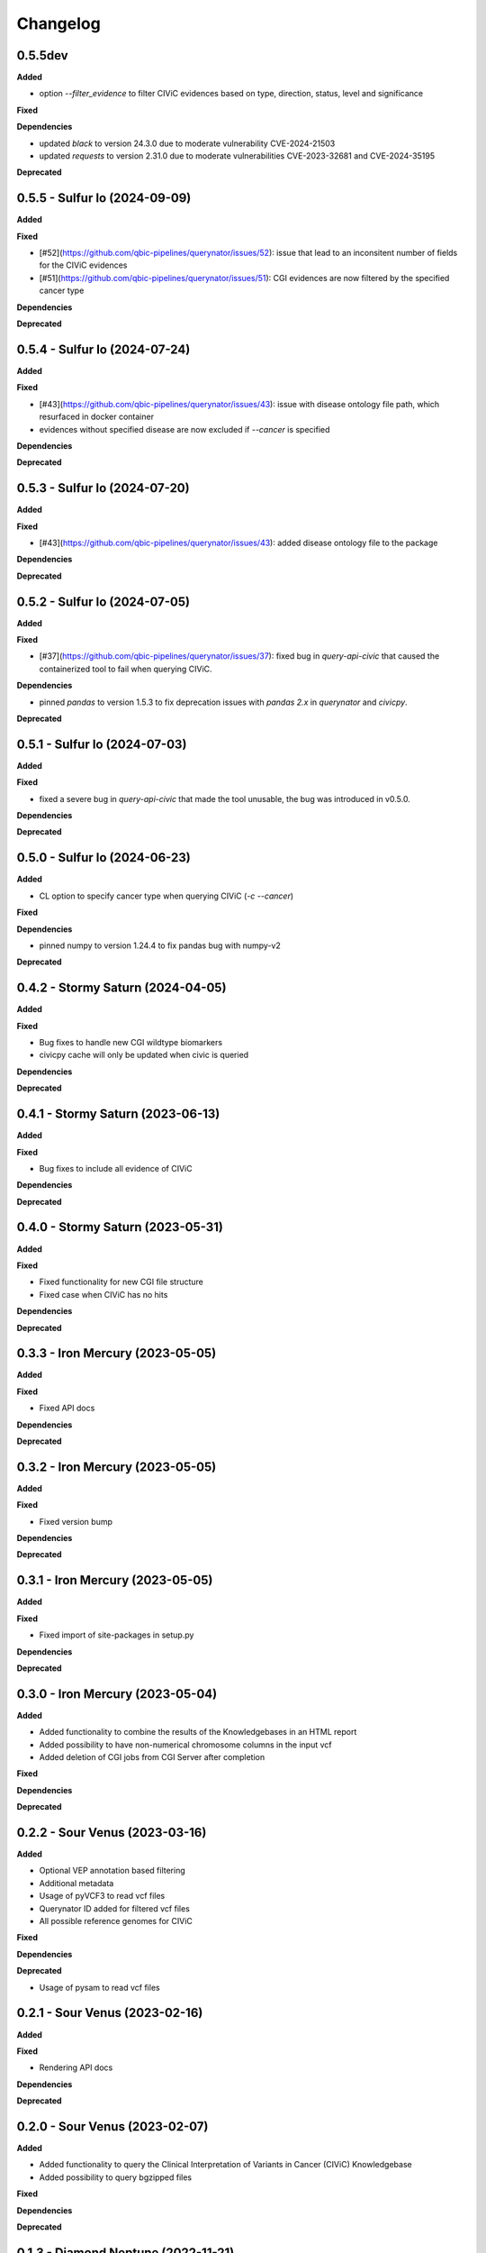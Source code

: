 Changelog
============

0.5.5dev
---------------------------------------------

**Added**

* option `--filter_evidence` to filter CIViC evidences based on type, direction, status, level and significance

**Fixed**

**Dependencies**

* updated `black` to version 24.3.0 due to moderate vulnerability CVE-2024-21503
* updated `requests` to version 2.31.0 due to moderate vulnerabilities CVE-2023-32681 and CVE-2024-35195

**Deprecated**

0.5.5 - Sulfur Io  (2024-09-09)
---------------------------------------------

**Added**

**Fixed**

* [#52](https://github.com/qbic-pipelines/querynator/issues/52): issue that lead to an inconsitent number of fields for the CIViC evidences
* [#51](https://github.com/qbic-pipelines/querynator/issues/51): CGI evidences are now filtered by the specified cancer type

**Dependencies**

**Deprecated**

0.5.4 - Sulfur Io  (2024-07-24)
---------------------------------------------

**Added**

**Fixed**

* [#43](https://github.com/qbic-pipelines/querynator/issues/43): issue with disease ontology file path, which resurfaced in docker container
* evidences without specified disease are now excluded if `--cancer` is specified

**Dependencies**

**Deprecated**


0.5.3 - Sulfur Io  (2024-07-20)
---------------------------------------------

**Added**

**Fixed**

* [#43](https://github.com/qbic-pipelines/querynator/issues/43): added disease ontology file to the package

**Dependencies**

**Deprecated**


0.5.2 - Sulfur Io  (2024-07-05)
---------------------------------------------

**Added**

**Fixed**

* [#37](https://github.com/qbic-pipelines/querynator/issues/37): fixed bug in `query-api-civic` that caused the containerized tool to fail when querying CIViC.

**Dependencies**

* pinned `pandas` to version 1.5.3 to fix deprecation issues with `pandas 2.x` in `querynator` and `civicpy`.

**Deprecated**


0.5.1 - Sulfur Io  (2024-07-03)
---------------------------------------------

**Added**

**Fixed**

* fixed a severe bug in `query-api-civic` that made the tool unusable, the bug was introduced in v0.5.0.

**Dependencies**

**Deprecated**


0.5.0 - Sulfur Io  (2024-06-23)
---------------------------------------------

**Added**

* CL option to specify cancer type when querying CIViC (`-c` `--cancer`)

**Fixed**

**Dependencies**

* pinned numpy to version 1.24.4 to fix pandas bug with numpy-v2

**Deprecated**


0.4.2 - Stormy Saturn  (2024-04-05)
---------------------------------------------

**Added**

**Fixed**

* Bug fixes to handle new CGI wildtype biomarkers
* civicpy cache will only be updated when civic is queried

**Dependencies**

**Deprecated**


0.4.1 - Stormy Saturn  (2023-06-13)
---------------------------------------------

**Added**

**Fixed**

* Bug fixes to include all evidence of CIViC

**Dependencies**

**Deprecated**

0.4.0 - Stormy Saturn  (2023-05-31)
---------------------------------------------

**Added**

**Fixed**

* Fixed functionality for new CGI file structure
* Fixed case when CIViC has no hits

**Dependencies**

**Deprecated**

0.3.3 - Iron Mercury  (2023-05-05)
---------------------------------------------

**Added**

**Fixed**

* Fixed API docs

**Dependencies**

**Deprecated**

0.3.2 - Iron Mercury  (2023-05-05)
---------------------------------------------

**Added**

**Fixed**

* Fixed version bump

**Dependencies**

**Deprecated**

0.3.1 - Iron Mercury  (2023-05-05)
---------------------------------------------

**Added**

**Fixed**

* Fixed import of site-packages in setup.py

**Dependencies**

**Deprecated**

0.3.0 - Iron Mercury  (2023-05-04)
---------------------------------------------

**Added**

* Added functionality to combine the results of the Knowledgebases in an HTML report
* Added possibility to have non-numerical chromosome columns in the input vcf
* Added deletion of CGI jobs from CGI Server after completion

**Fixed**

**Dependencies**

**Deprecated**

0.2.2 - Sour Venus  (2023-03-16)
---------------------------------------------

**Added**

* Optional VEP annotation based filtering
* Additional metadata
* Usage of pyVCF3 to read vcf files
* Querynator ID added for filtered vcf files
* All possible reference genomes for CIViC

**Fixed**

**Dependencies**

**Deprecated**

* Usage of pysam to read vcf files


0.2.1 - Sour Venus  (2023-02-16)
---------------------------------------------

**Added**

**Fixed**

* Rendering API docs

**Dependencies**

**Deprecated**

0.2.0 - Sour Venus  (2023-02-07)
---------------------------------------------

**Added**

* Added functionality to query the Clinical Interpretation of Variants in Cancer (CIViC) Knowledgebase
* Added possibility to query bgzipped files

**Fixed**

**Dependencies**

**Deprecated**

0.1.3 - Diamond Neptune  (2022-11-21)
---------------------------------------------

**Added**

**Fixed**

* Fix including module

**Dependencies**

**Deprecated**

0.1.2 - Diamond Neptune  (2022-11-18)
---------------------------------------------

**Added**

**Fixed**

* Fix installing requirements

**Dependencies**

**Deprecated**

0.1.1 -  Methane Titan (2022-11-18)
---------------------------------------------

**Added**

**Fixed**

* Github Actions publishing to PyPI
* Fix docs

**Dependencies**

**Deprecated**


0.1.0 - initial release (2022-11-18)
---------------------------------------------

**Added**

* First release on PyPI
* Created the package template with cookiecutter
* Functions to query the cancergenomeinterpreter REST API

**Fixed**

**Dependencies**

**Deprecated**
